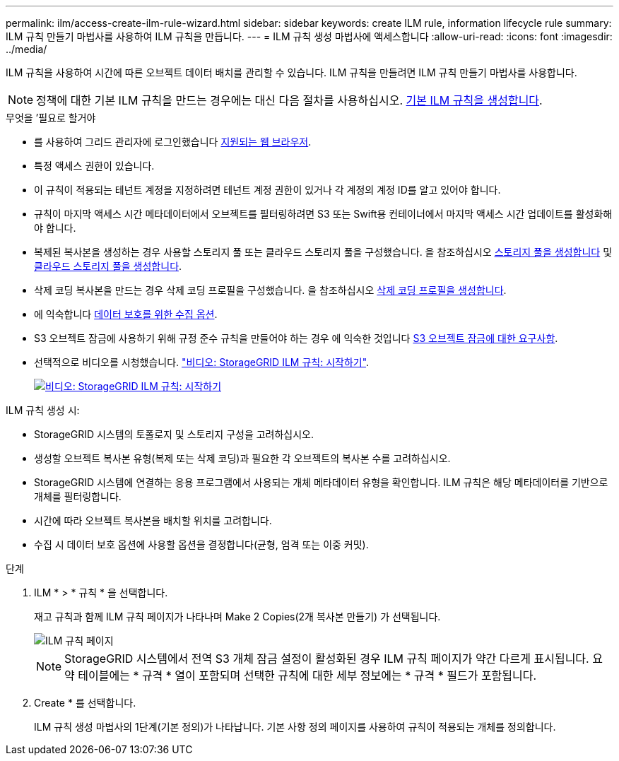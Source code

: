 ---
permalink: ilm/access-create-ilm-rule-wizard.html 
sidebar: sidebar 
keywords: create ILM rule, information lifecycle rule 
summary: ILM 규칙 만들기 마법사를 사용하여 ILM 규칙을 만듭니다. 
---
= ILM 규칙 생성 마법사에 액세스합니다
:allow-uri-read: 
:icons: font
:imagesdir: ../media/


[role="lead"]
ILM 규칙을 사용하여 시간에 따른 오브젝트 데이터 배치를 관리할 수 있습니다. ILM 규칙을 만들려면 ILM 규칙 만들기 마법사를 사용합니다.


NOTE: 정책에 대한 기본 ILM 규칙을 만드는 경우에는 대신 다음 절차를 사용하십시오. xref:creating-default-ilm-rule.adoc[기본 ILM 규칙을 생성합니다].

.무엇을 &#8217;필요로 할거야
* 를 사용하여 그리드 관리자에 로그인했습니다 xref:../admin/web-browser-requirements.adoc[지원되는 웹 브라우저].
* 특정 액세스 권한이 있습니다.
* 이 규칙이 적용되는 테넌트 계정을 지정하려면 테넌트 계정 권한이 있거나 각 계정의 계정 ID를 알고 있어야 합니다.
* 규칙이 마지막 액세스 시간 메타데이터에서 오브젝트를 필터링하려면 S3 또는 Swift용 컨테이너에서 마지막 액세스 시간 업데이트를 활성화해야 합니다.
* 복제된 복사본을 생성하는 경우 사용할 스토리지 풀 또는 클라우드 스토리지 풀을 구성했습니다. 을 참조하십시오 xref:creating-storage-pool.adoc[스토리지 풀을 생성합니다] 및 xref:creating-cloud-storage-pool.adoc[클라우드 스토리지 풀을 생성합니다].
* 삭제 코딩 복사본을 만드는 경우 삭제 코딩 프로필을 구성했습니다. 을 참조하십시오 xref:creating-erasure-coding-profile.adoc[삭제 코딩 프로필을 생성합니다].
* 에 익숙합니다 xref:data-protection-options-for-ingest.adoc[데이터 보호를 위한 수집 옵션].
* S3 오브젝트 잠금에 사용하기 위해 규정 준수 규칙을 만들어야 하는 경우 에 익숙한 것입니다 xref:requirements-for-s3-object-lock.adoc[S3 오브젝트 잠금에 대한 요구사항].
* 선택적으로 비디오를 시청했습니다. https://netapp.hosted.panopto.com/Panopto/Pages/Viewer.aspx?id=beffbe9b-e95e-4a90-9560-acc5013c93d8["비디오: StorageGRID ILM 규칙: 시작하기"^].
+
[link=https://netapp.hosted.panopto.com/Panopto/Pages/Viewer.aspx?id=beffbe9b-e95e-4a90-9560-acc5013c93d8]
image::../media/video-screenshot-ilm-rules.png[비디오: StorageGRID ILM 규칙: 시작하기]



ILM 규칙 생성 시:

* StorageGRID 시스템의 토폴로지 및 스토리지 구성을 고려하십시오.
* 생성할 오브젝트 복사본 유형(복제 또는 삭제 코딩)과 필요한 각 오브젝트의 복사본 수를 고려하십시오.
* StorageGRID 시스템에 연결하는 응용 프로그램에서 사용되는 개체 메타데이터 유형을 확인합니다. ILM 규칙은 해당 메타데이터를 기반으로 개체를 필터링합니다.
* 시간에 따라 오브젝트 복사본을 배치할 위치를 고려합니다.
* 수집 시 데이터 보호 옵션에 사용할 옵션을 결정합니다(균형, 엄격 또는 이중 커밋).


.단계
. ILM * > * 규칙 * 을 선택합니다.
+
재고 규칙과 함께 ILM 규칙 페이지가 나타나며 Make 2 Copies(2개 복사본 만들기) 가 선택됩니다.

+
image::../media/ilm_create_ilm_rule.png[ILM 규칙 페이지]

+

NOTE: StorageGRID 시스템에서 전역 S3 개체 잠금 설정이 활성화된 경우 ILM 규칙 페이지가 약간 다르게 표시됩니다. 요약 테이블에는 * 규격 * 열이 포함되며 선택한 규칙에 대한 세부 정보에는 * 규격 * 필드가 포함됩니다.

. Create * 를 선택합니다.
+
ILM 규칙 생성 마법사의 1단계(기본 정의)가 나타납니다. 기본 사항 정의 페이지를 사용하여 규칙이 적용되는 개체를 정의합니다.


